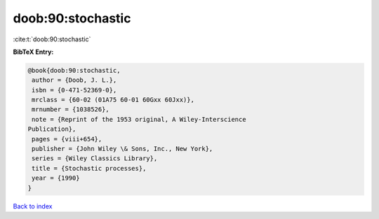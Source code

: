 doob:90:stochastic
==================

:cite:t:`doob:90:stochastic`

**BibTeX Entry:**

.. code-block:: bibtex

   @book{doob:90:stochastic,
    author = {Doob, J. L.},
    isbn = {0-471-52369-0},
    mrclass = {60-02 (01A75 60-01 60Gxx 60Jxx)},
    mrnumber = {1038526},
    note = {Reprint of the 1953 original, A Wiley-Interscience
   Publication},
    pages = {viii+654},
    publisher = {John Wiley \& Sons, Inc., New York},
    series = {Wiley Classics Library},
    title = {Stochastic processes},
    year = {1990}
   }

`Back to index <../By-Cite-Keys.html>`__
